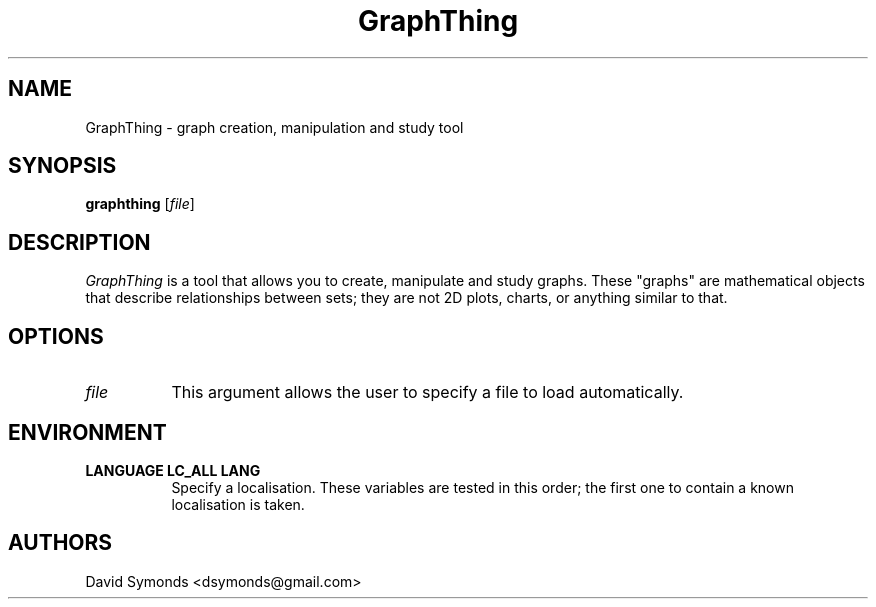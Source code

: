 .TH GraphThing 1 Version\ 1.3.2
.SH NAME
GraphThing - graph creation, manipulation and study tool
.SH SYNOPSIS
.B "graphthing"
[\fIfile\fP]
.SH DESCRIPTION
.PP
.I GraphThing
is a tool that allows you to create, manipulate and study graphs. These
"graphs" are mathematical objects that describe relationships between sets;
they are not 2D plots, charts, or anything similar to that.
.SH OPTIONS
.PP
.TP 8
.B "\fIfile\fP"
This argument allows the user to specify a file to load automatically.
.SH ENVIRONMENT
.PP
.TP 8
.B LANGUAGE LC_ALL LANG
Specify a localisation. These variables are tested in this order; the first
one to contain a known localisation is taken.
.SH AUTHORS
David Symonds <dsymonds@gmail.com>
